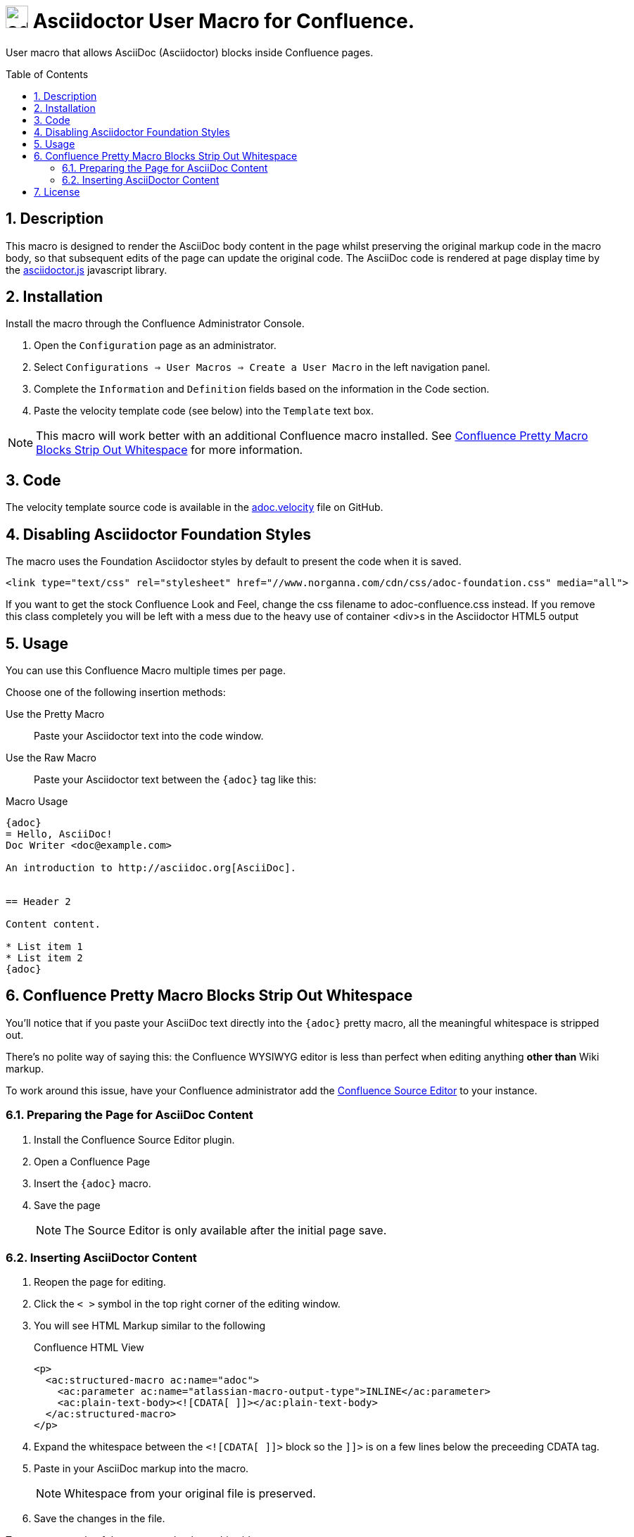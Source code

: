 :sectnums:
:toc: macro
= image:https://raw.githubusercontent.com/norganna/adoc-usermacro/master/adoc.png["adoc-usermacro",height=32] Asciidoctor User Macro for Confluence.

User macro that allows AsciiDoc (Asciidoctor) blocks inside Confluence pages.

toc::[]

== Description

This macro is designed to render the AsciiDoc body content in the page whilst preserving the original markup code in the macro body, so that subsequent edits of the page can update the original code.
The AsciiDoc code is rendered at page display time by the https://github.com/asciidoctor/asciidoctor.js[asciidoctor.js] javascript library.

== Installation

Install the macro through the Confluence Administrator Console.

. Open the `Configuration` page as an administrator.
. Select `Configurations => User Macros => Create a User Macro` in the left navigation panel.
. Complete the `Information` and `Definition` fields based on the information in the Code section.
. Paste the velocity template code (see below) into the `Template` text box.

NOTE: This macro will work better with an additional Confluence macro installed. See <<Whitespace>> for more information.

== Code

The velocity template source code is available in the https://github.com/norganna/adoc-usermacro/blob/master/adoc.velocity[adoc.velocity] file on GitHub.

== Disabling Asciidoctor Foundation Styles

The macro uses the Foundation Asciidoctor styles by default to present the code when it is saved.

  <link type="text/css" rel="stylesheet" href="//www.norganna.com/cdn/css/adoc-foundation.css" media="all">

If you want to get the stock Confluence Look and Feel, change the css filename to adoc-confluence.css instead. If you remove this class completely you will be left with a mess due to the heavy use of container <div>s in the Asciidoctor HTML5 output

== Usage

You can use this Confluence Macro multiple times per page.

Choose one of the following insertion methods:

Use the Pretty Macro::
  Paste your Asciidoctor text into the code window.
Use the Raw Macro::
  Paste your Asciidoctor text between the `{adoc}` tag like this:

.Macro Usage
[source,asciidoc]
----
{adoc}
= Hello, AsciiDoc!
Doc Writer <doc@example.com>

An introduction to http://asciidoc.org[AsciiDoc].


== Header 2

Content content.

* List item 1
* List item 2
{adoc}
----

[[Whitespace]]
== Confluence Pretty Macro Blocks Strip Out Whitespace

You'll notice that if you paste your AsciiDoc text directly into the `{adoc}` pretty macro, all the meaningful whitespace is stripped out. 

There's no polite way of saying this: the Confluence WYSIWYG editor is less than perfect when editing anything *other than* Wiki markup.

To work around this issue, have your Confluence administrator add the https://marketplace.atlassian.com/plugins/com.atlassian.confluence.plugins.editor.confluence-source-editor[Confluence Source Editor] to your instance. 

=== Preparing the Page for AsciiDoc Content

. Install the Confluence Source Editor plugin.
. Open a Confluence Page
. Insert the `{adoc}` macro.
. Save the page
+ 
NOTE: The Source Editor is only available after the initial page save.

=== Inserting AsciiDoctor Content

. Reopen the page for editing.
. Click the `< >` symbol in the top right corner of the editing window.
. You will see HTML Markup similar to the following
+
.Confluence HTML View
[source,HTML]
----
<p>
  <ac:structured-macro ac:name="adoc">
    <ac:parameter ac:name="atlassian-macro-output-type">INLINE</ac:parameter>
    <ac:plain-text-body><![CDATA[ ]]></ac:plain-text-body>
  </ac:structured-macro>
</p>

----
. Expand the whitespace between the `<![CDATA[ ]]>` block so the `]]>` is on a few lines below the preceeding CDATA tag.
. Paste in your AsciiDoc markup into the macro. 
+
NOTE: Whitespace from your original file is preserved.
. Save the changes in the file.

To see an example of the process, check out this video:

https://github.com/norganna/adoc-usermacro/blob/master/howto/paste-plaintext-with-sourceeditor-addon.mp4?raw=true[Video: Paste plaintext with free SourceEditor AddOn (270KB)]

== License

Copyright 2015, Ken Allan, MIT License.

See LICENSE file for more information.
